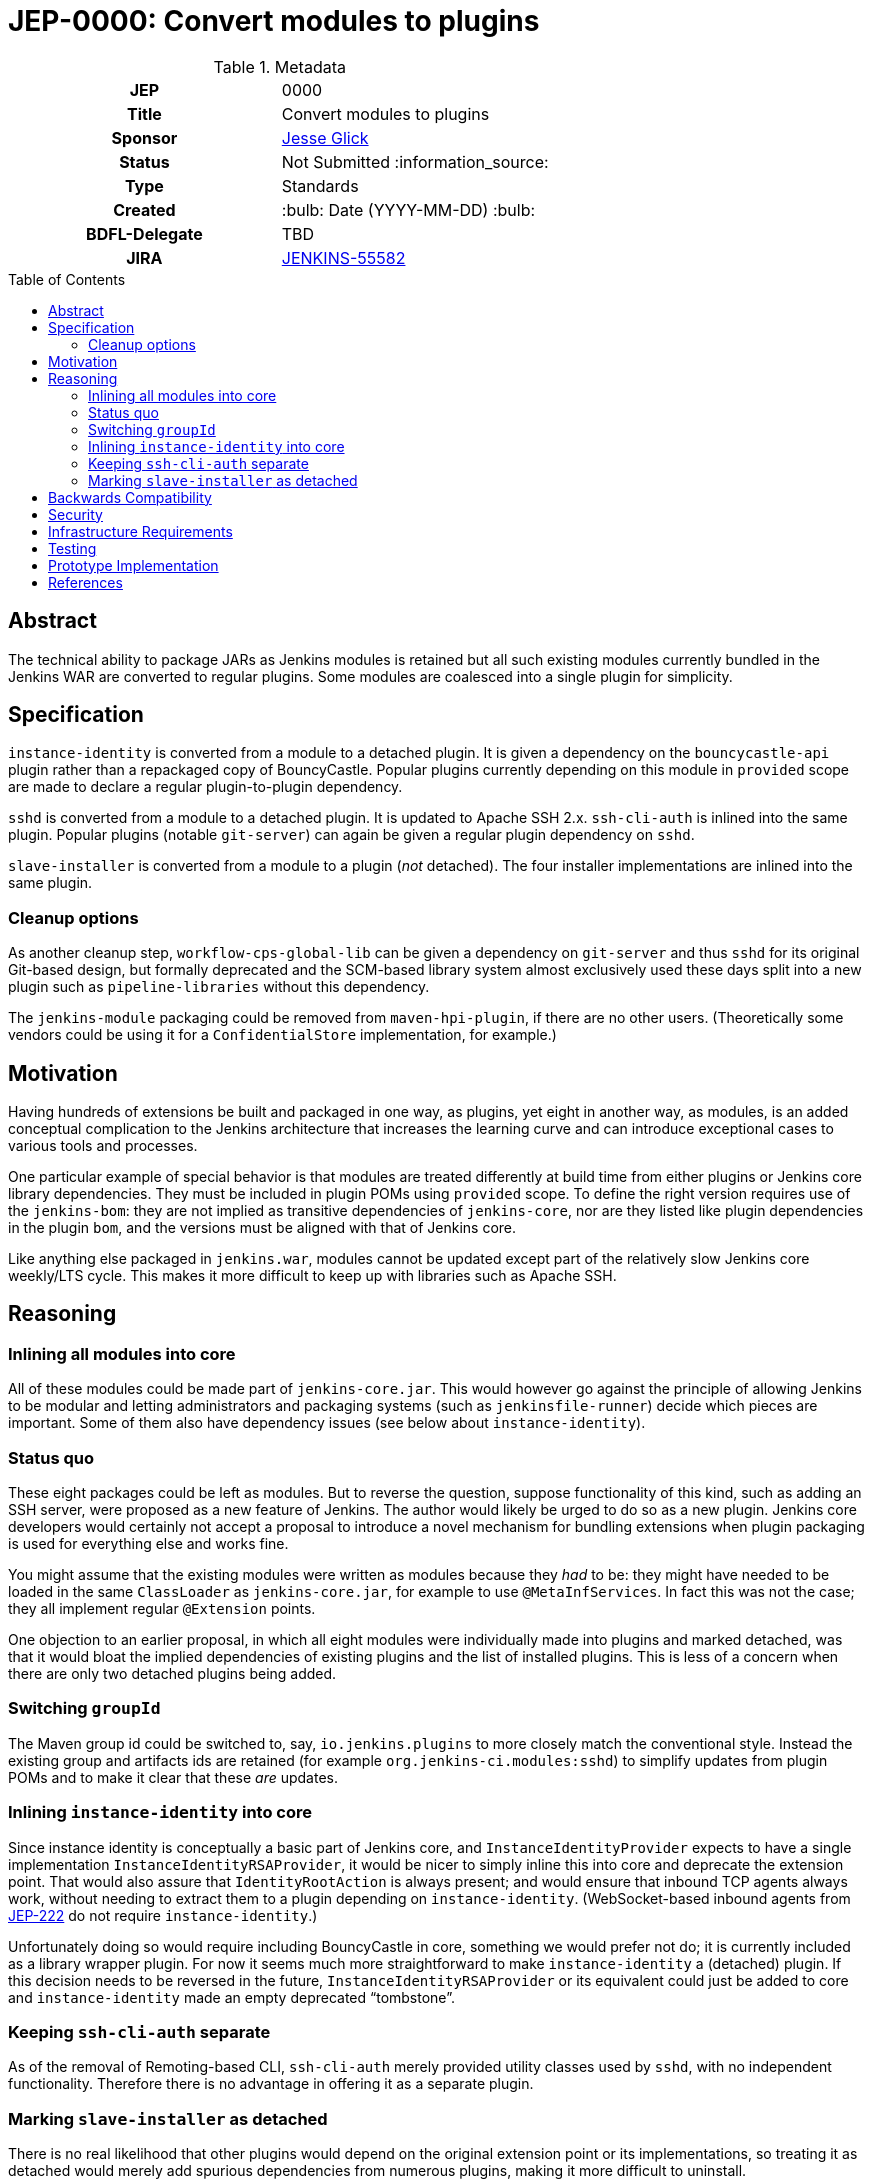 = JEP-0000: Convert modules to plugins
:toc: preamble
:toclevels: 3
ifdef::env-github[]
:tip-caption: :bulb:
:note-caption: :information_source:
:important-caption: :heavy_exclamation_mark:
:caution-caption: :fire:
:warning-caption: :warning:
endif::[]

.Metadata
[cols="1h,1"]
|===
| JEP
| 0000

| Title
| Convert modules to plugins

| Sponsor
| link:https://github.com/jglick[Jesse Glick]

// Use the script `set-jep-status <jep-number> <status>` to update the status.
| Status
| Not Submitted :information_source:

| Type
| Standards

| Created
| :bulb: Date (YYYY-MM-DD) :bulb:

| BDFL-Delegate
| TBD

| JIRA
| https://issues.jenkins-ci.org/browse/JENKINS-55582[JENKINS-55582]

// Uncomment if discussion will occur in forum other than jenkinsci-dev@ mailing list.
//| Discussions-To
//| :bulb: Link to where discussion and final status announcement will occur :bulb:
//
//
// Uncomment if this JEP depends on one or more other JEPs.
//| Requires
//| :bulb: JEP-NUMBER, JEP-NUMBER... :bulb:
//
//
// Uncomment and fill if this JEP is rendered obsolete by a later JEP
//| Superseded-By
//| :bulb: JEP-NUMBER :bulb:
//
//
// Uncomment when this JEP status is set to Accepted, Rejected or Withdrawn.
//| Resolution
//| :bulb: Link to relevant post in the jenkinsci-dev@ mailing list archives :bulb:

|===

== Abstract

The technical ability to package JARs as Jenkins modules is retained
but all such existing modules currently bundled in the Jenkins WAR
are converted to regular plugins.
Some modules are coalesced into a single plugin for simplicity.

== Specification

`instance-identity` is converted from a module to a detached plugin.
It is given a dependency on the `bouncycastle-api` plugin rather than a repackaged copy of BouncyCastle.
Popular plugins currently depending on this module in `provided` scope are made to declare a regular plugin-to-plugin dependency.

`sshd` is converted from a module to a detached plugin.
It is updated to Apache SSH 2.x.
`ssh-cli-auth` is inlined into the same plugin.
Popular plugins (notable `git-server`) can again be given a regular plugin dependency on `sshd`.

`slave-installer` is converted from a module to a plugin (_not_ detached).
The four installer implementations are inlined into the same plugin.

=== Cleanup options

As another cleanup step, `workflow-cps-global-lib` can be given a dependency on `git-server` and thus `sshd` for its original Git-based design,
but formally deprecated and the SCM-based library system almost exclusively used these days
split into a new plugin such as `pipeline-libraries` without this dependency.

The `jenkins-module` packaging could be removed from `maven-hpi-plugin`, if there are no other users.
(Theoretically some vendors could be using it for a `ConfidentialStore` implementation, for example.)

== Motivation

Having hundreds of extensions be built and packaged in one way, as plugins,
yet eight in another way, as modules,
is an added conceptual complication to the Jenkins architecture
that increases the learning curve and can introduce exceptional cases to various tools and processes.

One particular example of special behavior is that modules are treated differently at build time from either plugins or Jenkins core library dependencies.
They must be included in plugin POMs using `provided` scope.
To define the right version requires use of the `jenkins-bom`:
they are not implied as transitive dependencies of `jenkins-core`,
nor are they listed like plugin dependencies in the plugin `bom`,
and the versions must be aligned with that of Jenkins core.

Like anything else packaged in `jenkins.war`,
modules cannot be updated except part of the relatively slow Jenkins core weekly/LTS cycle.
This makes it more difficult to keep up with libraries such as Apache SSH.

== Reasoning

=== Inlining all modules into core

All of these modules could be made part of `jenkins-core.jar`.
This would however go against the principle of allowing Jenkins to be modular
and letting administrators and packaging systems (such as `jenkinsfile-runner`) decide which pieces are important.
Some of them also have dependency issues (see below about `instance-identity`).

=== Status quo

These eight packages could be left as modules.
But to reverse the question, suppose functionality of this kind,
such as adding an SSH server,
were proposed as a new feature of Jenkins.
The author would likely be urged to do so as a new plugin.
Jenkins core developers would certainly not accept a proposal to introduce a novel mechanism for bundling extensions
when plugin packaging is used for everything else and works fine.

You might assume that the existing modules were written as modules because they _had_ to be:
they might have needed to be loaded in the same `ClassLoader` as `jenkins-core.jar`,
for example to use `@MetaInfServices`.
In fact this was not the case; they all implement regular `@Extension` points.

One objection to an earlier proposal,
in which all eight modules were individually made into plugins and marked detached,
was that it would bloat the implied dependencies of existing plugins
and the list of installed plugins.
This is less of a concern when there are only two detached plugins being added.

=== Switching `groupId`

The Maven group id could be switched to, say, `io.jenkins.plugins` to more closely match the conventional style.
Instead the existing group and artifacts ids are retained (for example `org.jenkins-ci.modules:sshd`)
to simplify updates from plugin POMs and to make it clear that these _are_ updates.

=== Inlining `instance-identity` into core

Since instance identity is conceptually a basic part of Jenkins core,
and `InstanceIdentityProvider` expects to have a single implementation `InstanceIdentityRSAProvider`,
it would be nicer to simply inline this into core and deprecate the extension point.
That would also assure that `IdentityRootAction` is always present;
and would ensure that inbound TCP agents always work, without needing to extract them to a plugin depending on `instance-identity`.
(WebSocket-based inbound agents from link:../222/README.adoc[JEP-222] do not require `instance-identity`.)

Unfortunately doing so would require including BouncyCastle in core,
something we would prefer not do;
it is currently included as a library wrapper plugin.
For now it seems much more straightforward to make `instance-identity` a (detached) plugin.
If this decision needs to be reversed in the future,
`InstanceIdentityRSAProvider` or its equivalent could just be added to core
and `instance-identity` made an empty deprecated “tombstone”.

=== Keeping `ssh-cli-auth` separate

As of the removal of Remoting-based CLI,
`ssh-cli-auth` merely provided utility classes used by `sshd`,
with no independent functionality.
Therefore there is no advantage in offering it as a separate plugin.

=== Marking `slave-installer` as detached

There is no real likelihood that other plugins would depend on the original extension point or its implementations,
so treating it as detached would merely add spurious dependencies from numerous plugins,
making it more difficult to uninstall.

Thes resulting plugin can be considered more or less deprecated,
since it is only useful when running an inbound agent using the JNLP GUI launcher,
which is probably unusual in modern environments and does not even work on Java 11.
Those users who actually want this functionality can install the plugin,
and it could be mentioned in the setup wizard,
but it need not be part of the recommended list.
The functionality imposes a small cost on every agent connection, so it is not free to enable.

For similar reasons, it is simpler to package all this functionality into one plugin,
rather than litter the plugin list with five plugins,
most of them containing just a single class.
(Only the Windows installer—by far the most popular—contains any external dependency, on `winsw`.)

== Backwards Compatibility

The use of the detached plugin mechanism should assure that plugins formerly depending on functionality here,
namely in `instance-identity` and `sshd`,
continue to run.
Users upgrading Jenkins past the change will see these now-detached plugins installed automatically.

Installations actually requiring use of agent installers should explicitly install the new plugin.

Non-GUI installations of Jenkins may need to add `instance-identity` to the plugin set in order for TCP inbound agents to work.
Similarly, they would need to add `sshd` to the plugin set in order to enable SSH service for the Jenkins CLI.

== Security

There are no security risks related to this proposal.

== Infrastructure Requirements

There are no new infrastructure requirements related to this proposal.

== Testing

Various scenarios involving affected code need to be tested either manually or in acceptance tests;
`JenkinsRule` tests are inadequate since the nature of the changes involves class loading,
which `JenkinsRule` bypasses.

link:https://github.com/jenkinsci/systemd-slave-installer-module#testing[These tips]
can be used to test behavior of one agent installer.

== Prototype Implementation

* link:https://github.com/jenkinsci/jenkins/pull/3988[jenkins #3988]
* link:https://github.com/jenkinsci/instance-identity-module/pull/17[instance-identity-module #17]
* link:https://github.com/jenkinsci/ssh-cli-auth-module/pull/9[ssh-cli-auth-module #9]
* link:https://github.com/jenkinsci/sshd-module/pull/29[sshd-module #29]
* link:https://github.com/jenkinsci/slave-installer-module/pull/5[slave-installer-module #5]
* link:https://github.com/jenkinsci/windows-slave-installer-module/pull/24[windows-slave-installer-module #24]
* link:https://github.com/jenkinsci/launchd-slave-installer-module/pull/3[launchd-slave-installer-module #3]
* link:https://github.com/jenkinsci/upstart-slave-installer-module/pull/2[upstart-slave-installer-module #2]
* link:https://github.com/jenkinsci/systemd-slave-installer-module/pull/3[systemd-slave-installer-module #3]

As of this writing, the preceding pull requests need to be reworked to reflect design changes:
* Simplifying the core patch to reflect changes already incorporated separately.
* Coalescing some plugins.
* Removing agent installer functionality from the detached list.
* Switching to Apache SSH 2.

== References

* link:https://github.com/jenkinsci/jenkins/pull/2875[jenkins #2875]: _Detach JNLP protocol management logic to a plugin_
* link:https://stackoverflow.com/a/39344081/12916[BouncyCastle needed to generate self-signed certificates]
* link:https://github.com/jenkinsci/jenkins/pull/2480[jenkins #2480]: _Allow accessing instance identity from core_ (and matching link:https://github.com/jenkinsci/instance-identity-module/pull/8[instance-identity-module #8])
